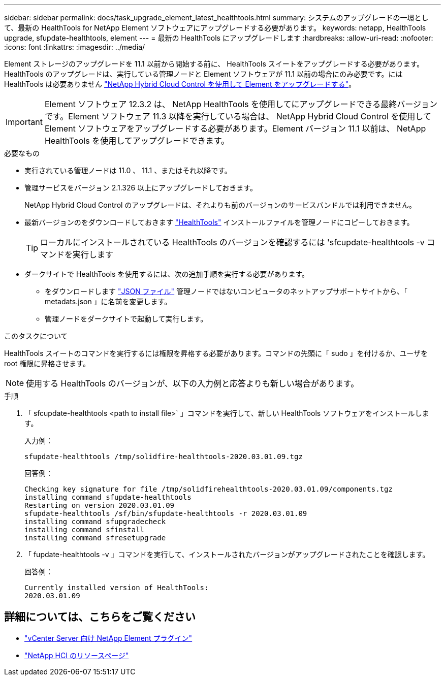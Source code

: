 ---
sidebar: sidebar 
permalink: docs/task_upgrade_element_latest_healthtools.html 
summary: システムのアップグレードの一環として、最新の HealthTools for NetApp Element ソフトウェアにアップグレードする必要があります。 
keywords: netapp, HealthTools upgrade, sfupdate-healthtools, element 
---
= 最新の HealthTools にアップグレードします
:hardbreaks:
:allow-uri-read: 
:nofooter: 
:icons: font
:linkattrs: 
:imagesdir: ../media/


[role="lead"]
Element ストレージのアップグレードを 11.1 以前から開始する前に、 HealthTools スイートをアップグレードする必要があります。HealthTools のアップグレードは、実行している管理ノードと Element ソフトウェアが 11.1 以前の場合にのみ必要です。には HealthTools は必要ありません link:task_hcc_upgrade_element_software.html["NetApp Hybrid Cloud Control を使用して Element をアップグレードする"]。


IMPORTANT: Element ソフトウェア 12.3.2 は、 NetApp HealthTools を使用してにアップグレードできる最終バージョンです。Element ソフトウェア 11.3 以降を実行している場合は、 NetApp Hybrid Cloud Control を使用して Element ソフトウェアをアップグレードする必要があります。Element バージョン 11.1 以前は、 NetApp HealthTools を使用してアップグレードできます。

.必要なもの
* 実行されている管理ノードは 11.0 、 11.1 、またはそれ以降です。
* 管理サービスをバージョン 2.1.326 以上にアップグレードしておきます。
+
NetApp Hybrid Cloud Control のアップグレードは、それよりも前のバージョンのサービスバンドルでは利用できません。

* 最新バージョンのをダウンロードしておきます https://mysupport.netapp.com/site/products/all/details/element-healthtools/downloads-tab["HealthTools"^] インストールファイルを管理ノードにコピーしておきます。
+

TIP: ローカルにインストールされている HealthTools のバージョンを確認するには 'sfcupdate-healthtools -v コマンドを実行します

* ダークサイトで HealthTools を使用するには、次の追加手順を実行する必要があります。
+
** をダウンロードします link:https://library.netapp.com/ecm/ecm_get_file/ECMLP2840740["JSON ファイル"^] 管理ノードではないコンピュータのネットアップサポートサイトから、「 metadats.json 」に名前を変更します。
** 管理ノードをダークサイトで起動して実行します。




.このタスクについて
HealthTools スイートのコマンドを実行するには権限を昇格する必要があります。コマンドの先頭に「 sudo 」を付けるか、ユーザを root 権限に昇格させます。


NOTE: 使用する HealthTools のバージョンが、以下の入力例と応答よりも新しい場合があります。

.手順
. 「 sfcupdate-healthtools <path to install file>` 」コマンドを実行して、新しい HealthTools ソフトウェアをインストールします。
+
入力例：

+
[listing]
----
sfupdate-healthtools /tmp/solidfire-healthtools-2020.03.01.09.tgz
----
+
回答例：

+
[listing]
----
Checking key signature for file /tmp/solidfirehealthtools-2020.03.01.09/components.tgz
installing command sfupdate-healthtools
Restarting on version 2020.03.01.09
sfupdate-healthtools /sf/bin/sfupdate-healthtools -r 2020.03.01.09
installing command sfupgradecheck
installing command sfinstall
installing command sfresetupgrade
----
. 「 fupdate-healthtools -v 」コマンドを実行して、インストールされたバージョンがアップグレードされたことを確認します。
+
回答例：

+
[listing]
----
Currently installed version of HealthTools:
2020.03.01.09
----


[discrete]
== 詳細については、こちらをご覧ください

* https://docs.netapp.com/us-en/vcp/index.html["vCenter Server 向け NetApp Element プラグイン"^]
* https://www.netapp.com/hybrid-cloud/hci-documentation/["NetApp HCI のリソースページ"^]

